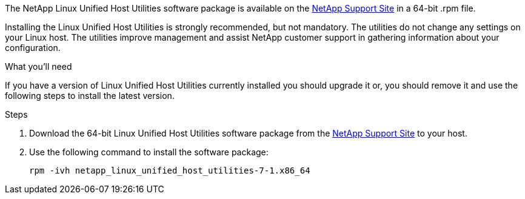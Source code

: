 The NetApp Linux Unified Host Utilities software package is available on the link:https://mysupport.netapp.com/site/products/all/details/hostutilities/downloads-tab[NetApp Support Site^] in a 64-bit .rpm file.

Installing the Linux Unified Host Utilities is strongly recommended, but not mandatory. The utilities do not change any settings on your Linux host. The utilities improve management and assist NetApp customer support in gathering information about your configuration.

.What you'll need

If you have a version of Linux Unified Host Utilities currently installed you should upgrade it or, you should remove it and use the following steps to install the latest version.

.Steps

.	Download the 64-bit Linux Unified Host Utilities software package from the https://mysupport.netapp.com/site/products/all/details/hostutilities/downloads-tab[NetApp Support Site^] to your host.
.	Use the following command to install the software package:
+
`rpm -ivh netapp_linux_unified_host_utilities-7-1.x86_64`
